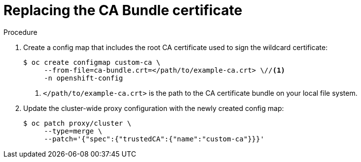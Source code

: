 // Module included in the following assemblies:
//
// * security/certificates/updating-ca-bundle.adoc

:_content-type: PROCEDURE
[id="ca-bundle-replacing_{context}"]
= Replacing the CA Bundle certificate

.Procedure

. Create a config map that includes the root CA certificate used to sign the wildcard certificate:
+
[source,terminal]
----
$ oc create configmap custom-ca \
     --from-file=ca-bundle.crt=</path/to/example-ca.crt> \//<1>
     -n openshift-config
----
<1> `</path/to/example-ca.crt>` is the path to the CA certificate bundle on your local file system.

. Update the cluster-wide proxy configuration with the newly created config map:
+
[source,terminal]
----
$ oc patch proxy/cluster \
     --type=merge \
     --patch='{"spec":{"trustedCA":{"name":"custom-ca"}}}'
----
